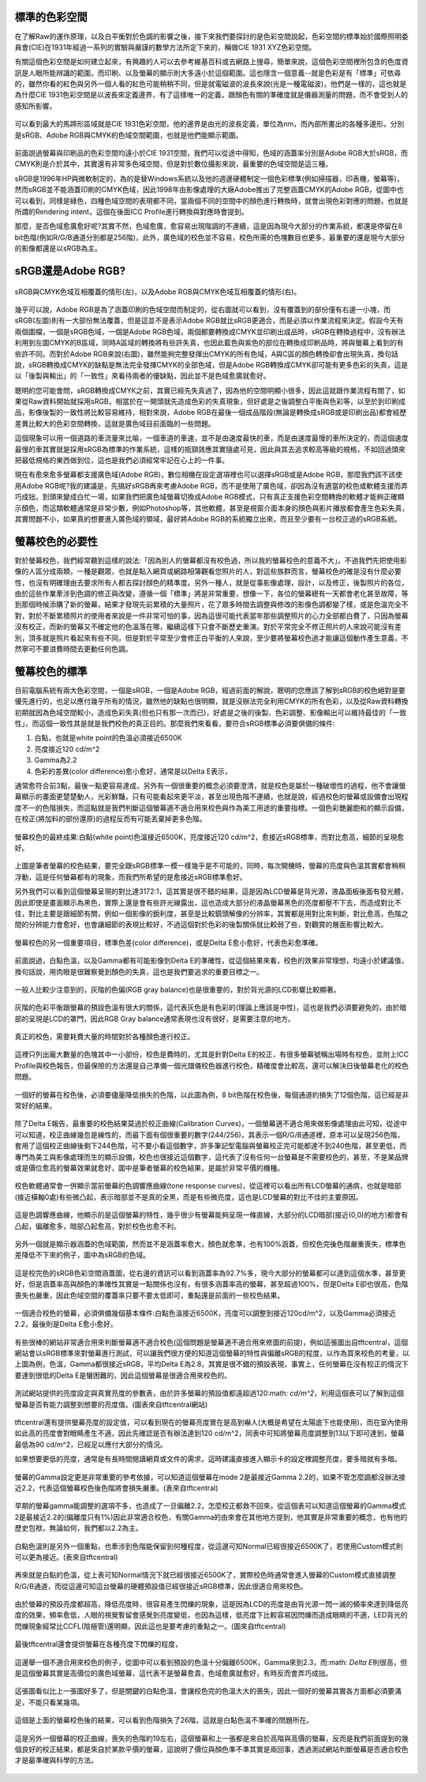 .. title: 顯示色彩的奧秘 v0.2
.. slug: colorspace
.. date: 20140405 16:19:07
.. tags: 學習與閱讀
.. link: 
.. description: Created at 20140404 21:46:01
.. ===================================Metadata↑================================================
.. 記得加tags: 人生省思,流浪動物,生活日記,學習與閱讀,英文,mathjax,自由的程式人生,書寫人生,理財
.. 記得加slug(無副檔名)，會以slug內容作為檔名(html檔)，同時將對應的內容放到對應的標籤裡。
.. ===================================文章起始↓================================================
.. <body>

標準的色彩空間
--------------------

在了解Raw的運作原理，以及白平衡對於色調的影響之後，接下來我們要探討的是色彩空間說起，色彩空間的標準始於國際照明委員會(CIE)在1931年經過一系列的實驗與嚴謹的數學方法所定下來的，稱做CIE 1931 XYZ色彩空間。

有關這個色彩空間是如何建立起來，有興趣的人可以去參考維基百科或去網路上搜尋，簡單來說，這個色彩空間裡所包含的色度資訊是人眼所能辨識的範圍，而印刷、以及螢幕的顯示則大多遠小於這個範圍。這也隱含一個意義--就是色彩是有「標準」可依尋的，雖然你看的紅色與另外一個人看的紅色可能稍稍不同，但是就電磁波的波長來說(光是一種電磁波)，他們是一樣的，這也就是為什麼CIE 1931色彩空間是以波長來定義邊界，有了這樣唯一的定義，跟顏色有關的準確度就是儀器測量的問題，而不會受到人的感知所影響。


.. figure:: ../../../arch_2013/files_2013/M43/colorspace/17_colorspace1.jpg
   :target: ../../../arch_2013/files_2013/M43/colorspace/17_colorspace1.jpg
   :align: center

   可以看到最大的馬蹄形區域就是CIE 1931色彩空間，他的邊界是由光的波長定義，單位為nm，而內部所畫出的各種多邊形，分別是sRGB、Adobe RGB與CMYK的色域空間範圍，也就是他們能顯示範圍。

前面說過螢幕與印刷品的色彩空間均遠小於CIE 1931空間，我們可以從途中得知，色域的涵蓋率分別是Adobe RGB大於sRGB，而CMYK則是介於其中，其實還有非常多色域空間，但是對於數位攝影來說，最重要的色域空間是這三種。

sRGB是1996年HP與微軟制定的，為的是替Windows系統以及他的週邊硬體制定一個色彩標準(例如掃描器，印表機，螢幕等)，然而sRGB並不能涵蓋印刷的CMYK色域，因此1998年由影像處理的大廠Adobe推出了完整涵蓋CMYK的Adobe RGB，從圖中也可以看到，同樣是綠色，四種色域空間的表現都不同，當兩個不同的空間中的顏色進行轉換時，就會出現色彩對應的問題，也就是所謂的Rendering intent，這個在後面ICC Profile進行轉換與對應時會提到。

那麼，是否色域愈廣愈好呢?其實不然，色域愈廣，愈容易出現階調的不連續，這是因為現今大部分的作業系統，都還是停留在8 bit色階(例如R/G/B通道分別都是256階)，此外，廣色域的校色並不容易，校色所需的色塊數目也更多，最重要的還是現今大部分的影像都還是以sRGB為主。

sRGB還是Adobe RGB?
------------------------

.. figure:: ../../../arch_2013/files_2013/M43/colorspace/18_colorspace2.jpg
   :target: ../../../arch_2013/files_2013/M43/colorspace/18_colorspace2.jpg
   :align: center

   sRGB與CMYK色域互相覆蓋的情形(左)，以及Adobe RGB與CMYK色域互相覆蓋的情形(右)。

幾乎可以說，Adobe RGB是為了涵蓋印刷的色域空間而制定的，從右圖就可以看到，沒有覆蓋到的部份僅有右邊一小塊，而sRGB(左圖)則有一大部份無法覆蓋，但是這並不是表示Adobe RGB就比sRGB更適合，而是必須以作業流程來決定。假設今天有兩個圖檔，一個是sRGB色域，一個是Adobe RGB色域，兩個都要轉換成CMYK並印刷出成品時，sRGB在轉換過程中，沒有辦法利用到左圖CMYK的B區域，同時A區域的轉換將有些許失真，也因此藍色與紫色的部位在轉換成印刷品時，將與螢幕上看到的有些許不同。而對於Adobe RGB來說(右圖)，雖然能夠完整發揮出CMYK的所有色域，A與C區的顏色轉換卻會出現失真，換句話說，sRGB轉換成CMYK的缺點是無法完全發揮CMYK的全部色域，但是Adobe RGB轉換成CMYK卻可能有更多色彩的失真，這是以「後製與輸出」的「一致性」來看待兩者的優缺點，因此並不是色域愈廣就愈好。

聰明的您可能會問，sRGB轉換成CMYK之前，其實已經先失真過了，因為他的空間明顯小很多，因此這就跟作業流程有關了，如果從Raw資料開始就採用sRGB，相當於在一開頭就先造成色彩的失真現象，但好處是之後調整白平衡與色彩等，以至於到印刷成品，影像後製的一致性將比較容易維持，相對來說，Adobe RGB在最後一個成品階段(無論是轉換成sRGB或是印刷出品)都會經歷差異比較大的色彩空間轉換，這就是廣色域目前面臨的一些問題。

這個現象可以用一個道路的車流量來比喻，一個車道的車速，並不是由速度最快的車，而是由速度最慢的車所決定的，而這個速度最慢的車其實就是採用sRGB為標準的作業系統，這樣的瓶頸效應其實隨處可見，因此與其去追求較高等級的規格，不如回過頭來把最低規格的東西做到位，這也是我們必須經常牢記在心上的一件事。

現在有愈來愈多螢幕都支援廣色域(Adobe RGB)，數位相機在設定選項裡也可以選擇sRGB或是Adobe RGB，那麼我們該不該使用Adobe RGB呢?我的建議是，先搞好sRGB再來考慮Adobe RGB，而不是使用了廣色域，卻因為沒有適當的校色或軟體支援而弄巧成拙，到頭來變成白忙一場，如果我們把廣色域螢幕切換成Adobe RGB模式，只有真正支援色彩空間轉換的軟體才能夠正確顯示顏色，而這類軟體通常是非常少數，例如Photoshop等，其他軟體，甚至是視窗介面本身的顏色與影片播放都會產生色彩失真，其實問題不小，如果真的想要進入廣色域的領域，最好將Adobe RGB的系統獨立出來，而且至少要有一台校正過的sRGB系統。

螢幕校色的必要性
---------------------

對於螢幕校色，我們經常聽到這樣的說法:「因為別人的螢幕都沒有校色過，所以我的螢幕校色的意義不大」。不過我們先把使用影像的人區分成兩類，一種是觀眾，也就是點入網頁或網路相簿觀看您照片的人，對這些族群而言，螢幕校色的確是沒有什麼必要性，也沒有明確理由去要求所有人都去探討顏色的精準度。另外一種人，就是從事影像處理，設計，以及修正，後製照片的各位，由於這些作業牽涉到色調的修正與改變，遵循一個「標準」將是非常重要，想像一下，各位的螢幕總有一天都會老化甚至故障，等到那個時候添購了新的螢幕，結果才發現先前累積的大量照片，花了眾多時間去調整與修改的影像色調都變了樣，或是色溫完全不對，對於不斷累積照片的使用者來說是一件非常可怕的事，因為這很可能代表當年那些調整照片的心力全部都白費了，只因為螢幕沒有校正，而新的螢幕又不確定他的色溫落在哪，繼續這樣下只會不斷歷史重演。對於平常完全不修正照片的人來說可能沒有差別，頂多就是照片看起來有些不同，但是對於平常至少會修正白平衡的人來說，至少要將螢幕校色過才能讓這個動作產生意義，不然寧可不要浪費時間去更動任何色調。

螢幕校色的標準
----------------------

目前電腦系統有兩大色彩空間，一個是sRGB，一個是Adobe RGB，經過前面的解說，聰明的您應該了解到sRGB的校色絕對是要優先進行的，也足以應付幾乎所有的情況，雖然他的缺點也很明顯，就是沒辦法完全利用CMYK的所有色彩，以及從Raw資料轉換初期就因為色域空間較小，造成色彩失真(但也只有那一次而已)，好處是之後的後製、色彩調整、影像輸出可以維持最佳的「一致性」，而這個一致性其是就是我們校色的真正目的。那麼我們來看看，要符合sRGB標準必須要俱備的條件:

#. 白點，也就是white point的色溫必須接近6500K
#. 亮度接近120 cd/m^2
#. Gamma為2.2
#. 色彩的差異(color difference)愈小愈好，通常是以Delta E表示，

通常愈符合前3點，最後一點更容易達成，另外有一個很重要的概念必須要澄清，就是校色是屬於一種破壞性的過程，他不會讓螢幕顯示的畫面更楚楚動人，光彩鮮豔，只有可能看起來更平淡，甚至出現色階不連續，也就是說，經過校色的螢幕或設備會出現程度不一的色階損失，而這點就是我們判斷這個螢幕適不適合用來校色與作為美工用途的重要指標。一個色彩艷麗飽和的顯示設備，在校正(將加料的部份還原)的過程反而有可能丟棄掉更多色階。

.. figure:: ../.././arch_2013/files_2013/M43/colorspace/01_cal_results1.png
   :target: ../../../arch_2013/files_2013/M43/colorspace/01_cal_results1.png
   :align: center

   螢幕校色的最終成果:白點(white point)色溫接近6500K，亮度接近120 cd/m^2，愈接近sRGB標準，而對比愈高，細節的呈現愈好。

上圖是筆者螢幕的校色結果，要完全跟sRGB標準一模一樣幾乎是不可能的，同時，每次開機時，螢幕的亮度與色溫其實都會稍稍浮動，這是任何螢幕都有的現象，而我們所希望的是愈接近sRGB標準愈好。

另外我們可以看到這個螢幕呈現的對比達3172:1，這其實是很不錯的結果，這是因為LCD螢幕是背光源，液晶面板後面有發光體，因此即使是畫面顯示為黑色，實際上還是會有些許光線露出，這也造成大部分的液晶螢幕黑色的亮度都壓不下去，而造成對比不佳，對比主要是跟細節有關，例如一個影像的銳利度，甚至是比較鏡頭解像的分辨率，其實都是用對比來判斷，對比愈高，色階之間的分辨能力會愈好，也會讓細節的表現比較好，不過這個對於色彩的後製關係就比較弱了些，對觀賞的層面影響比較大。

.. figure:: ../../../arch_2013/files_2013/M43/colorspace/02_cal_results2.png
   :target: ../../../arch_2013/files_2013/M43/colorspace/02_cal_results2.png
   :align: center

   螢幕校色的另一個重要項目，標準色差(color difference)，或是Delta E愈小愈好，代表色彩愈準確。

前面說過，白點色溫，以及Gamma都有可能影像到Delta E的準確性，從這個結果來看，校色的效果非常理想，均遠小於建議值，換句話說，用肉眼是很難察覺到顏色的失真，這也是我們要追求的重要目標之一。

.. figure:: ../../../arch_2013/files_2013/M43/colorspace/03_cal_results3.png
   :target: ../../../arch_2013/files_2013/M43/colorspace/03_cal_results3.png
   :align: center

   一般人比較少注意到的，灰階的色偏(RGB gray balance)也是很重要的，對於背光源的LCD影響比較顯著。

灰階的色彩平衡跟螢幕的預設色溫有很大的關係，這代表灰色是有色彩的(理論上應該是中性)，這也是我們必須要避免的，由於暗部的呈現是LCD的罩門，因此RGB Gray balance通常表現也沒有很好，是需要注意的地方。


.. figure:: ../../../arch_2013/files_2013/M43/colorspace/04_cal_results4.png
   :target: ../../../arch_2013/files_2013/M43/colorspace/04_cal_results4.png
   :align: center

   真正的校色，需要耗費大量的時間對於各種顏色進行校正。

這裡只列出龐大數量的色塊其中一小部份，校色是費時的，尤其是針對Delta E的校正，有很多螢幕號稱出場時有校色，並附上ICC Profile與校色報告，但最保險的方法還是自己準備一個光譜儀校色器進行校色，精確度會比較高，還可以解決日後螢幕老化的校色問題。

.. figure:: ../../../arch_2013/files_2013/M43/colorspace/05_Benq_cal_curve.png
   :target: ../../../arch_2013/files_2013/M43/colorspace/05_Benq_cal_curve.png
   :align: center

   一個好的螢幕在校色後，必須要儘量降低損失的色階，以此圖為例，8 bit色階在校色後，每個通道約損失了12個色階，這已經是非常好的結果。

除了Delta E報告，最重要的校色結果莫過於校正曲線(Calibration Curves)，一個螢幕適不適合用來做影像處理由此可知，從途中可以知道，校正曲線幾忽是線性的，而最下面有個很重要的數字(244/256)，其表示一個R/G/B通道裡，原本可以呈現256色階，套用了這個校正曲線後剩下244色階，可不要小看這個數字，許多筆記型電腦與螢幕校正完可能都達不到240色階，甚至更低，而專門為美工與影像處理而生的顯示設備，校色也很接近這個數字，這代表了沒有任何一台螢幕是不需要校色的，甚至，不是某品牌或是價位愈高的螢幕效果就愈好，圖中是筆者螢幕的校色結果，是屬於非常平價的機種。

.. figure:: ../../../arch_2013/files_2013/M43/colorspace/05_Tone_response_curve.png
   :target: ../../../arch_2013/files_2013/M43/colorspace/05_Tone_response_curve.png
   :align: center

   校色軟體通常會一併顯示當前螢幕的色調響應曲線(tone response curves)，從這裡可以看出所有LCD螢幕的通病，也就是暗部(接近橫軸0處)有些微凸起，表示暗部並不是真的全黑，而是有些微亮度，這也是LCD螢幕的對比不佳的主要原因。

這是色調響應曲線，他顯示的是這個螢幕的特性，幾乎很少有螢幕能夠呈現一條直線，大部分的LCD暗部(接近(0,0)的地方)都會有凸起，偏離愈多，暗部凸起愈高，對於校色也愈不利。

.. figure:: ../../../arch_2013/files_2013/M43/colorspace/06_Gamut.png
   :target: ../../../arch_2013/files_2013/M43/colorspace/06_Gamut.png
   :align: center

   另外一個就是顯示器涵蓋的色域範圍，然而並不是涵蓋率愈大，顏色就愈準，也有100%涵蓋，但校色完後色階嚴重喪失，標準色差降低不下來的例子，圖中為sRGB的色域。

這是校完色的sRGB色彩空間涵蓋圖，從右邊的資訊可以看到涵蓋率為92.7%多，現今大部分的螢幕都可以達到這個水準，甚至更好，但是涵蓋率高與顏色的準確性其實是一點關係也沒有，有很多涵蓋率高的螢幕，甚至超過100%，但是Delta E卻也很高，色階喪失也嚴重，因此色域空間的覆蓋率只要不要太低即可，重點還是前面的一些校色結果。

.. figure:: ../../../arch_2013/files_2013/M43/colorspace/07_Good_uncalibrated.png
   :target: ../../../arch_2013/files_2013/M43/colorspace/07_Good_uncalibrated.png
   :align: center

   一個適合校色的螢幕，必須俱備幾個基本條件:白點色溫接近6500K，亮度可以調整到接近120cd/m^2，以及Gamma必須接近2.2，最後則是Delta E愈小愈好。

有些很棒的網站非常適合用來判斷螢幕適不適合校色(這個問題是螢幕適不適合用來修圖的前提)，例如這張圖出自tftcentral，這個網站會以sRGB標準來對螢幕進行測試，可以讓我們很方便的知道這個螢幕的特性與偏離sRGB的程度，以作為買來校色的考量，以上圖為例，色溫，Gamma都很接近sRGB，平均Delta E為2.8，其實是很不錯的預設表現，事實上，任何螢幕在沒有校正的情況下要達到很低的Delta E是蠻困難的，因此這個螢幕是很適合用來校色的。


.. figure:: ../../../arch_2013/files_2013/M43/colorspace/08_Lum_table.png
   :target: ../../../arch_2013/files_2013/M43/colorspace/08_Lum_table.png
   :align: center

   測試網站提供的亮度設定與真實亮度的參數表，由於許多螢幕的預設值都遠超過120\ :math: `cd/m^2`\ ，利用這個表可以了解到這個螢幕是否有能力調整到想要的亮度值。(圖表來自tftcentral網站)

tftcentral還有提供螢幕亮度的設定值，可以看到現在的螢幕亮度實在是高到嚇人(大概是希望在太陽底下也能使用)，而在室內使用如此高的亮度會對眼睛產生不適，因此先確認是否有辦法達到120 cd/m^2，同表中可知將螢幕亮度調整到13以下即可達到，螢幕最低為90 cd/m^2，已經足以應付大部分的情況。

如果想要更低的亮度，通常是有長時間閱讀網頁或文件的需求，這時建議直接進入顯示卡的設定裡調整亮度，要多暗就有多暗。

.. figure:: ../../../arch_2013/files_2013/M43/colorspace/09_Gamma_setting_table.png
   :target: ../../../arch_2013/files_2013/M43/colorspace/09_Gamma_setting_table.png
   :align: center

   螢幕的Gamma設定更是非常重要的參考依據，可以知道這個螢幕在mode 2是最接近Gamma 2.2的，如果不管怎麼調都沒辦法接近2.2，代表這個螢幕校色後色階將會損失嚴重。(表來自tftcentral)

早期的螢幕gamma能調整的選項不多，也造成了一旦偏離2.2，怎麼校正都救不回來，從這個表可以知道這個螢幕的Gamma模式2是最接近2.2的(偏離度只有1%)因此非常適合校色，有關Gamma的由來會在其他地方提到，他其實是非常重要的概念，也有他的歷史包袱，無論如何，我們都以2.2為主。

.. figure:: ../../../arch_2013/files_2013/M43/colorspace/10_Temp_table.png
   :target: ../../../arch_2013/files_2013/M43/colorspace/10_Temp_table.png
   :align: center

   白點色溫則是另外一個重點，也牽涉到色階能保留到何種程度，從這邊可知Normal已經很接近6500K了，若使用Custom模式則可以更為接近。(表來自tftcentral)

再來就是白點的色溫，從上表可知Normal情況下就已經很接近6500K了，實際校色時通常會進入螢幕的Custom模式直接調整R/G/B通道，而從這邊可知這台螢幕的硬體預設值已經很接近sRGB標準，因此很適合用來校色。

.. figure:: ../../../arch_2013/files_2013/M43/colorspace/11_PWM.png
   :target: ../../../arch_2013/files_2013/M43/colorspace/11_PWM.png
   :align: center

   由於螢幕的預設亮度都超高，降低亮度時，很容易產生閃爍的現象，這是因為LCD的亮度是由背光源一閃一滅的頻率來達到降低亮度的效果，頻率愈低，人眼的視覺暫留會感覺到亮度變低，也因為這樣，低亮度下比較容易因閃爍而造成眼睛的不適，LED背光的閃爍現象經常比CCFL(陰極管)還明顯，因此這也是要考慮的重點之一。(圖來自tftcentral)

最後tftcentral還會提供螢幕在各種亮度下閃爍的程度，

.. figure:: ../../../arch_2013/files_2013/M43/colorspace/12_Bad_delta_E.png
   :target: ../../../arch_2013/files_2013/M43/colorspace/12_Bad_delta_E.png
   :align: center

   這邊舉一個不適合用來校色的例子，從圖中可以看到預設的色溫十分偏離6500K，Gamma來到2.3，而\ :math: `\Delta E`\ 則很高，但是這個螢幕其實是高價位的廣色域螢幕，這代表不是螢幕愈貴，色域愈廣就愈好，有時反而會弄巧成拙。


.. figure:: ../../../arch_2013/files_2013/M43/colorspace/13_Bad_temp.png
   :target: ../../../arch_2013/files_2013/M43/colorspace/13_Bad_temp.png
   :align: center

   這張圖看似比上一張圖好多了，但是關鍵的白點色溫，會讓校色完的色溫大大的喪失，因此一個好的螢幕其實各方面都必須要滿足，不能只看某幾項。


.. figure:: ../../../arch_2013/files_2013/M43/colorspace/14_Dell_cal_curve.png
   :target: ../../../arch_2013/files_2013/M43/colorspace/14_Dell_cal_curve.png
   :align: center

   這個是上面的螢幕校色後的結果，可以看到色階損失了26階，這就是白點色溫不準確的問題所在。


.. figure:: ../../../arch_2013/files_2013/M43/colorspace/15_eizo_cal_curve.png
   :target: ../../../arch_2013/files_2013/M43/colorspace/15_eizo_cal_curve.png
   :align: center

   這是另外一個螢幕的校正曲線，喪失的色階約19左右，這個螢幕和上一張都是來自於高階與高價的螢幕，反而是我們前面提到的幾個良好的校正結果，都是來自於某款平價的螢幕，這說明了價位與顏色準不準其實是兩回事，透過測試網站判斷螢幕是否適合校色才是最準確與科學的方法。


.. figure:: ../../../arch_2013/files_2013/M43/colorspace/16_Reading_mode.png
   :target: ../../../arch_2013/files_2013/M43/colorspace/16_Reading_mode.png
   :align: center








.. </body>
.. <url>



.. </url>
.. <footnote>



.. </footnote>
.. <citation>



.. </citation>
.. ===================================文章結束↑/語法備忘錄↓====================================
.. 格式1: 粗體(**字串**)  斜體(*字串*)  大字(\ :big:`字串`\ )  小字(\ :small:`字串`\ )
.. 格式2: 上標(\ :sup:`字串`\ )  下標(\ :sub:`字串`\ )  ``去除格式字串``
.. 項目: #. (換行) #.　或是a. (換行) #. 或是I(i). 換行 #.  或是*. -. +. 子項目前面要多空一格
.. 插入teaser分頁: .. TEASER_END
.. 插入latex數學: 段落裡加入\ :math:`latex數學`\ 語法，或獨立行.. math:: (換行) Latex數學
.. 插入figure: .. figure:: 路徑(換):width: 寬度(換):align: left(換):target: 路徑(空行對齊)圖標
.. 插入slides: .. slides:: (空一行) 圖擋路徑1 (換行) 圖擋路徑2 ... (空一行)
.. 插入youtube: ..youtube:: 影片的hash string
.. 插入url: 段落裡加入\ `連結字串`_\  URL區加上對應的.. _連結字串: 網址 (儘量用這個)
.. 插入直接url: \ `連結字串` <網址或路徑>`_ \    (包含< >)
.. 插入footnote: 段落裡加入\ [#]_\ 註腳    註腳區加上對應順序排列.. [#] 註腳內容
.. 插入citation: 段落裡加入\ [引用字串]_\ 名字字串  引用區加上.. [引用字串] 引用內容
.. 插入sidebar: ..sidebar:: (空一行) 內容
.. 插入contents: ..contents:: (換行) :depth: 目錄深入第幾層
.. 插入原始文字區塊: 在段落尾端使用:: (空一行) 內容 (空一行)
.. 插入本機的程式碼: ..listing:: 放在listings目錄裡的程式碼檔名 (讓原始碼跟隨網站) 
.. 插入特定原始碼: ..code::python (或cpp) (換行) :number-lines: (把程式碼行數列出)
.. 插入gist: ..gist:: gist編號 (要先到github的gist裡貼上程式代碼) 
.. ============================================================================================
